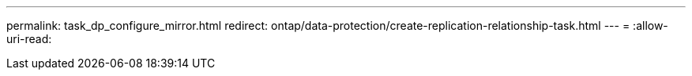 ---
permalink: task_dp_configure_mirror.html 
redirect: ontap/data-protection/create-replication-relationship-task.html 
---
= 
:allow-uri-read: 


